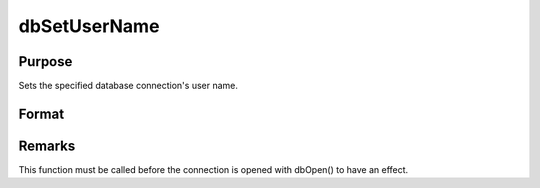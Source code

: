
dbSetUserName
==============================================

Purpose
----------------

Sets the specified database connection's user name.

Format
----------------
.. function:: dbSetUserName(db_id, user_name)

    :param db_id: database connection index number.
    :type db_id: scalar

    :param user_name: user name to apply to specified database connection.
    :type user_name: string



Remarks
-------

This function must be called before the connection is opened with
dbOpen() to have an effect.

